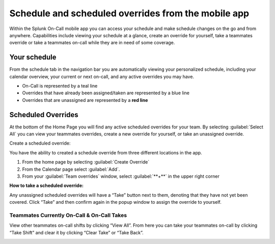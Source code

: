 .. _mobile-schedule-overrides:

************************************************************************
Schedule and scheduled overrides from the mobile app
************************************************************************

.. meta::
   :description: About the user roll in Splunk On-Call.




Within the Splunk On-Call mobile app you can access your schedule and make schedule changes on the go and from anywhere. Capabilities include viewing your schedule at a glance, create an override for yourself, take a teammates override or take a teammates on-call while they are in need of some coverage.

.. image:: /_images/spoc/sched-mobile1.png
    :width: 100%
    :alt: Schedule overrides on the Splunk On-Call mobile app.

Your schedule
-----------------------

From the schedule tab in the navigation bar you are automatically viewing your personalized schedule, including your calendar
overview, your current or next on-call, and any active overrides you may have.

-  On-Call is represented by a teal line
-  Overrides that have already been assigned/taken are represented by a blue line
-  Overrides that are unassigned are represented by a **red line**


Scheduled Overrides
------------------------

At the bottom of the Home Page you will find any active scheduled overrides for your team. By selecting :guilabel:`Select All` you can view your teammates overrides, create a new override for yourself, or take an unassigned override.

.. image:: /_images/spoc/sched-mobile2.png
    :width: 100%
    :alt:

Create a scheduled override:

You have the ability to created a schedule override from three different locations in the app.

#. From the home page by selecting :guilabel:`Create Override`

#. From the Calendar page select :guilabel:`Add`.

#. From your :guilabel:`Team overrides` window, select :guilabel:`**+**` in the upper right corner

.. image:: /_images/spoc/sched-mobile3.png
    :width: 100%
    :alt:

.. image:: /_images/spoc/sched-mobile4.png
    :width: 100%
    :alt:


**How to take a scheduled override:**

Any unassigned scheduled overrides will have a “Take” button next to
them, denoting that they have not yet been covered. Click “Take” and
then confirm again in the popup window to assign the override to
yourself.

 

**Teammates Currently On-Call & On-Call Takes**
~~~~~~~~~~~~~~~~~~~~~~~~~~~~~~~~~~~~~~~~~~~~~~~

View other teammates on-call shifts by clicking “View All”. From here
you can take your teammates on-call by clicking “Take Shift” and clear
it by clicking “Clear Take” or “Take Back”.

.. image:: /_images/spoc/On-Call-Takes.png

.. image:: /_images/spoc/Take-On-Calls.png

.. |image1| image:: /_images/spoc/Calendar.png
.. |image2| image:: /_images/spoc/Overrides_Preview.png
.. |image3| image:: /_images/spoc/Override-User-View.png
